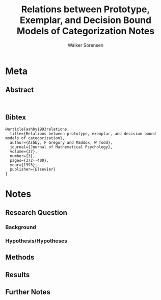 #+TITLE: Relations between Prototype, Exemplar, and Decision Bound Models of Categorization Notes
#+AUTHOR: Walker Sorensen

* Meta
** Abstract
#+BEGIN_EXAMPLE

#+END_EXAMPLE

** Bibtex
#+BEGIN_EXAMPLE
@article{ashby1993relations,
  title={Relations between prototype, exemplar, and decision bound models of categorization},
  author={Ashby, F Gregory and Maddox, W Todd},
  journal={Journal of Mathematical Psychology},
  volume={37},
  number={3},
  pages={372--400},
  year={1993},
  publisher={Elsevier}
}
#+END_EXAMPLE


* Notes
** Research Question

*** Background

*** Hypothesis/Hypotheses


** Methods

** Results

** Further Notes

